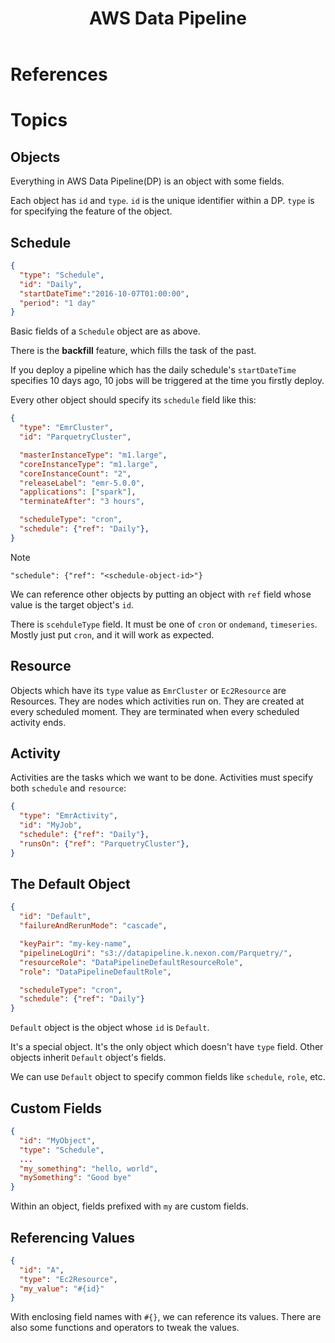 #+TITLE: AWS Data Pipeline

* References
* Topics
** Objects
Everything in AWS Data Pipeline(DP) is an object with some fields.  

Each object has ~id~ and ~type~.  
~id~ is the unique identifier within a DP.  
~type~ is for specifying the feature of the object.

** Schedule
#+BEGIN_SRC json
  {
    "type": "Schedule",
    "id": "Daily",
    "startDateTime":"2016-10-07T01:00:00",
    "period": "1 day"
  }
#+END_SRC

Basic fields of a ~Schedule~ object are as above.  

There is the *backfill* feature, which fills the task of the past.  

If you deploy a pipeline which has the daily schedule's ~startDateTime~ specifies 10 days ago,  
10 jobs will be triggered at the time you firstly deploy.

Every other object should specify its ~schedule~ field like this:

#+BEGIN_SRC json
  {
    "type": "EmrCluster",
    "id": "ParquetryCluster",

    "masterInstanceType": "m1.large",
    "coreInstanceType": "m1.large",
    "coreInstanceCount": "2",
    "releaseLabel": "emr-5.0.0",
    "applications": ["spark"],
    "terminateAfter": "3 hours",

    "scheduleType": "cron",
    "schedule": {"ref": "Daily"},
  }
#+END_SRC

Note 
  : "schedule": {"ref": "<schedule-object-id>"}

We can reference other objects by putting an object with ~ref~ field whose value is the target object's ~id~.

There is ~scehduleType~ field.  It must be one of ~cron~ or ~ondemand~, ~timeseries~.  
Mostly just put ~cron~, and it will work as expected.

** Resource
Objects which have its ~type~ value as ~EmrCluster~ or ~Ec2Resource~ are Resources.  
They are nodes which activities run on.  
They are created at every scheduled moment.  
They are terminated when every scheduled activity ends.  

** Activity
Activities are the tasks which we want to be done.  
Activities must specify both ~schedule~ and ~resource~:

#+BEGIN_SRC json
  {
    "type": "EmrActivity",
    "id": "MyJob",
    "schedule": {"ref": "Daily"},
    "runsOn": {"ref": "ParquetryCluster"},
  }
#+END_SRC

** The Default Object
#+BEGIN_SRC json
  {
    "id": "Default",
    "failureAndRerunMode": "cascade",

    "keyPair": "my-key-name",
    "pipelineLogUri": "s3://datapipeline.k.nexon.com/Parquetry/",
    "resourceRole": "DataPipelineDefaultResourceRole",
    "role": "DataPipelineDefaultRole",

    "scheduleType": "cron",
    "schedule": {"ref": "Daily"}
  }
#+END_SRC

~Default~ object is the object whose ~id~ is ~Default~.  

It's a special object. It's the only object which doesn't have ~type~ field.  
Other objects inherit ~Default~ object's fields.

We can use ~Default~ object to specify common fields like ~schedule~, ~role~, etc.

** Custom Fields
#+BEGIN_SRC json
  {
    "id": "MyObject",
    "type": "Schedule",
    ...
    "my_something": "hello, world",
    "mySomething": "Good bye"
  }
#+END_SRC
Within an object, fields prefixed with ~my~ are custom fields.

** Referencing Values
#+BEGIN_SRC json
  {
    "id": "A",
    "type": "Ec2Resource",
    "my_value": "#{id}"
  }
#+END_SRC
With enclosing field names with ~#{}~, we can reference its values.  
There are also some functions and operators to tweak the values.

